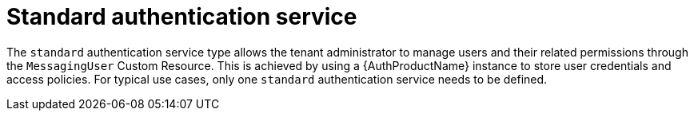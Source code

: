 // Module included in the following assemblies:
//
// assembly-auth-services.adoc

[id='con-standard-auth-service-{context}']
= Standard authentication service

The `standard` authentication service type allows the tenant administrator to manage users and their related permissions through the `MessagingUser` Custom Resource. This is achieved by using a {AuthProductName} instance to store user credentials and access policies. For typical use cases, only one `standard` authentication service needs to be defined.
